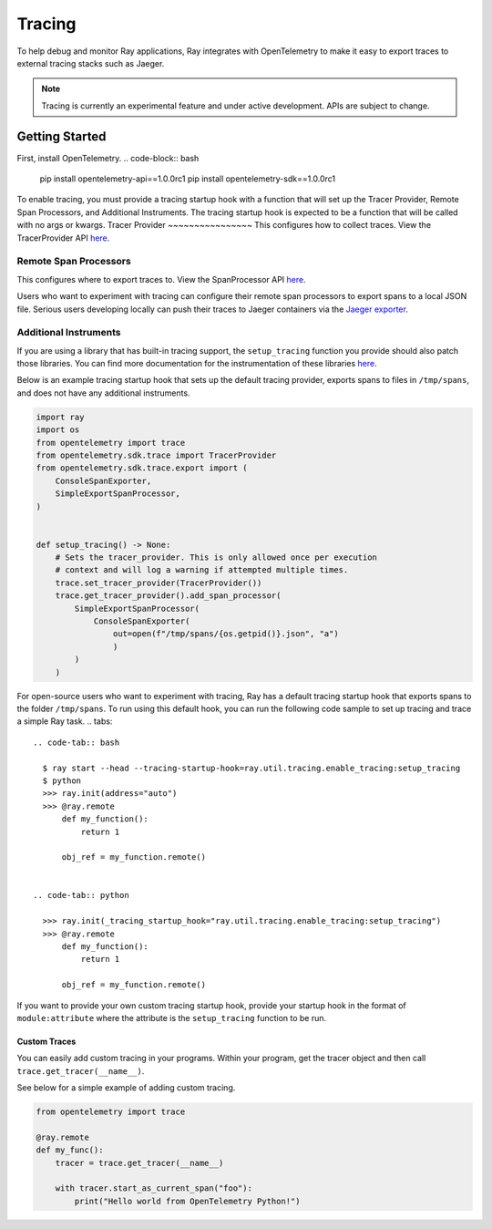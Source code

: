 Tracing
=======
To help debug and monitor Ray applications, Ray integrates with OpenTelemetry to make it easy to export traces to external tracing stacks such as Jaeger. 


.. note::

    Tracing is currently an experimental feature and under active development. APIs are subject to change.

Getting Started
---------------
First, install OpenTelemetry.
.. code-block:: bash

    pip install opentelemetry-api==1.0.0rc1
    pip install opentelemetry-sdk==1.0.0rc1

To enable tracing, you must provide a tracing startup hook with a function that will set up the Tracer Provider, Remote Span Processors, and Additional Instruments. The tracing startup hook is expected to be a function that will be called with no args or kwargs.
Tracer Provider
~~~~~~~~~~~~~~~~
This configures how to collect traces. View the TracerProvider API `here <https://open-telemetry.github.io/opentelemetry-python/sdk/trace.html#opentelemetry.sdk.trace.TracerProvider>`__.

Remote Span Processors
~~~~~~~~~~~~~~~~~~~~~~
This configures where to export traces to. View the SpanProcessor API `here <https://open-telemetry.github.io/opentelemetry-python/sdk/trace.html#opentelemetry.sdk.trace.SpanProcessor>`__.

Users who want to experiment with tracing can configure their remote span processors to export spans to a local JSON file. Serious users developing locally can push their traces to Jaeger containers via the `Jaeger exporter <https://open-telemetry.github.io/opentelemetry-python/exporter/jaeger/jaeger.html>`_.


Additional Instruments
~~~~~~~~~~~~~~~~~~~~~~
If you are using a library that has built-in tracing support, the ``setup_tracing`` function you provide should also patch those libraries. You can find more documentation for the instrumentation of these libraries `here <https://github.com/open-telemetry/opentelemetry-python-contrib/tree/main/instrumentation>`_.

Below is an example tracing startup hook that sets up the default tracing provider, exports spans to files in ``/tmp/spans``, and does not have any additional instruments.

.. code-block:: python

  import ray
  import os
  from opentelemetry import trace
  from opentelemetry.sdk.trace import TracerProvider
  from opentelemetry.sdk.trace.export import (
      ConsoleSpanExporter,
      SimpleExportSpanProcessor,
  )
  
  
  def setup_tracing() -> None:
      # Sets the tracer_provider. This is only allowed once per execution
      # context and will log a warning if attempted multiple times.
      trace.set_tracer_provider(TracerProvider())
      trace.get_tracer_provider().add_span_processor(
          SimpleExportSpanProcessor(
              ConsoleSpanExporter(
                  out=open(f"/tmp/spans/{os.getpid()}.json", "a")
                  )
          )
      )


For open-source users who want to experiment with tracing, Ray has a default tracing startup hook that exports spans to the folder ``/tmp/spans``. To run using this default hook, you can run the following code sample to set up tracing and trace a simple Ray task.
.. tabs::
  .. code-tab:: bash

    $ ray start --head --tracing-startup-hook=ray.util.tracing.enable_tracing:setup_tracing
    $ python
    >>> ray.init(address="auto")
    >>> @ray.remote
        def my_function():
            return 1

        obj_ref = my_function.remote()


  .. code-tab:: python

    >>> ray.init(_tracing_startup_hook="ray.util.tracing.enable_tracing:setup_tracing")
    >>> @ray.remote
        def my_function():
            return 1

        obj_ref = my_function.remote()

If you want to provide your own custom tracing startup hook, provide your startup hook in the format of ``module:attribute`` where the attribute is the ``setup_tracing`` function to be run.

Custom Traces
*************
You can easily add custom tracing in your programs. Within your program, get the tracer object and then call ``trace.get_tracer(__name__)``.

See below for a simple example of adding custom tracing.

.. code-block:: python

  from opentelemetry import trace

  @ray.remote
  def my_func():
      tracer = trace.get_tracer(__name__)

      with tracer.start_as_current_span("foo"):
          print("Hello world from OpenTelemetry Python!")
